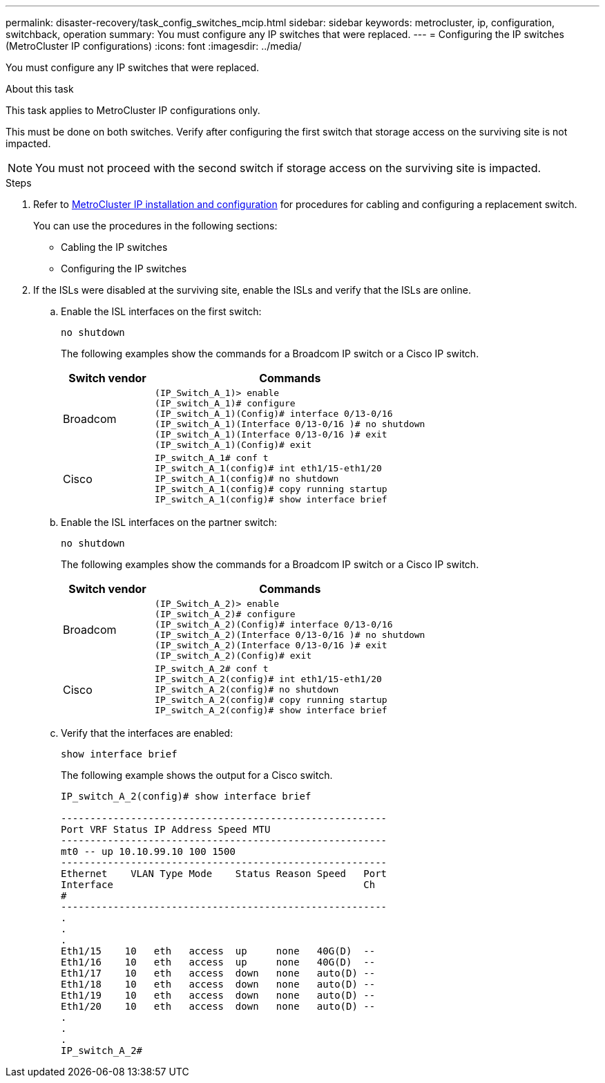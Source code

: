 ---
permalink: disaster-recovery/task_config_switches_mcip.html
sidebar: sidebar
keywords: metrocluster, ip, configuration, switchback, operation
summary: You must configure any IP switches that were replaced.
---
= Configuring the IP switches (MetroCluster IP configurations)
:icons: font
:imagesdir: ../media/

[.lead]
You must configure any IP switches that were replaced.

.About this task

This task applies to MetroCluster IP configurations only.

This must be done on both switches. Verify after configuring the first switch that storage access on the surviving site is not impacted.

NOTE: You must not proceed with the second switch if storage access on the surviving site is impacted.

.Steps

. Refer to link:../install-ip/index.html[MetroCluster IP installation and configuration] for procedures for cabling and configuring a replacement switch.
+

You can use the procedures in the following sections:

 ** Cabling the IP switches
 ** Configuring the IP switches

. If the ISLs were disabled at the surviving site, enable the ISLs and verify that the ISLs are online.
 .. Enable the ISL interfaces on the first switch:
+
`no shutdown`
+
The following examples show the commands for a Broadcom IP switch or a Cisco IP switch.
+
[cols="25,75"]
|===
| Switch vendor | Commands

a|
Broadcom
a|
----
(IP_Switch_A_1)> enable
(IP_switch_A_1)# configure
(IP_switch_A_1)(Config)# interface 0/13-0/16
(IP_switch_A_1)(Interface 0/13-0/16 )# no shutdown
(IP_switch_A_1)(Interface 0/13-0/16 )# exit
(IP_switch_A_1)(Config)# exit
----
a|
Cisco
a|
----
IP_switch_A_1# conf t
IP_switch_A_1(config)# int eth1/15-eth1/20
IP_switch_A_1(config)# no shutdown
IP_switch_A_1(config)# copy running startup
IP_switch_A_1(config)# show interface brief
----
|===

.. Enable the ISL interfaces on the partner switch:
+
`no shutdown`
+
The following examples show the commands for a Broadcom IP switch or a Cisco IP switch.
+
[cols="25,75"]
|===
| Switch vendor | Commands

a|
Broadcom
a|
----
(IP_Switch_A_2)> enable
(IP_switch_A_2)# configure
(IP_switch_A_2)(Config)# interface 0/13-0/16
(IP_switch_A_2)(Interface 0/13-0/16 )# no shutdown
(IP_switch_A_2)(Interface 0/13-0/16 )# exit
(IP_switch_A_2)(Config)# exit
----
a|
Cisco
a|
----
IP_switch_A_2# conf t
IP_switch_A_2(config)# int eth1/15-eth1/20
IP_switch_A_2(config)# no shutdown
IP_switch_A_2(config)# copy running startup
IP_switch_A_2(config)# show interface brief
----
|===

.. Verify that the interfaces are enabled:
+
`show interface brief`
+
The following example shows the output for a Cisco switch.
+
----
IP_switch_A_2(config)# show interface brief

--------------------------------------------------------
Port VRF Status IP Address Speed MTU
--------------------------------------------------------
mt0 -- up 10.10.99.10 100 1500
--------------------------------------------------------
Ethernet    VLAN Type Mode    Status Reason Speed   Port
Interface                                           Ch
#
--------------------------------------------------------
.
.
.
Eth1/15    10   eth   access  up     none   40G(D)  --
Eth1/16    10   eth   access  up     none   40G(D)  --
Eth1/17    10   eth   access  down   none   auto(D) --
Eth1/18    10   eth   access  down   none   auto(D) --
Eth1/19    10   eth   access  down   none   auto(D) --
Eth1/20    10   eth   access  down   none   auto(D) --
.
.
.
IP_switch_A_2#
----

// Proceed to xref:task_prepare_for_switchback_in_a_mcc_ip_configuration_supertask.adoc[Preparing for switchback in a MetroCluster IP configuration].
